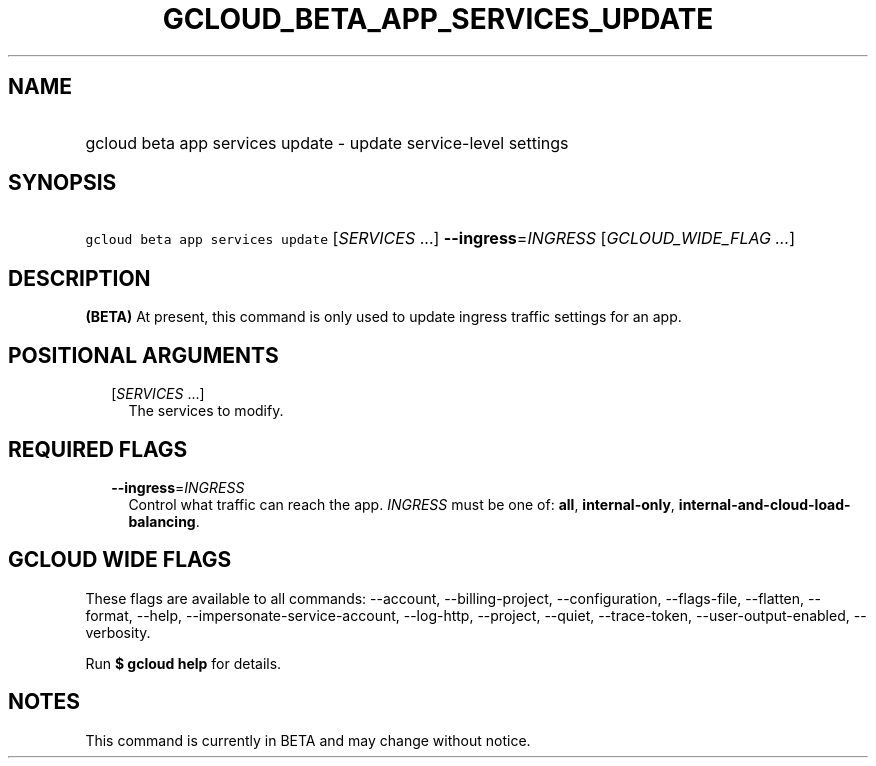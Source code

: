 
.TH "GCLOUD_BETA_APP_SERVICES_UPDATE" 1



.SH "NAME"
.HP
gcloud beta app services update \- update service\-level settings



.SH "SYNOPSIS"
.HP
\f5gcloud beta app services update\fR [\fISERVICES\fR\ ...] \fB\-\-ingress\fR=\fIINGRESS\fR [\fIGCLOUD_WIDE_FLAG\ ...\fR]



.SH "DESCRIPTION"

\fB(BETA)\fR At present, this command is only used to update ingress traffic
settings for an app.



.SH "POSITIONAL ARGUMENTS"

.RS 2m
.TP 2m
[\fISERVICES\fR ...]
The services to modify.


.RE
.sp

.SH "REQUIRED FLAGS"

.RS 2m
.TP 2m
\fB\-\-ingress\fR=\fIINGRESS\fR
Control what traffic can reach the app. \fIINGRESS\fR must be one of: \fBall\fR,
\fBinternal\-only\fR, \fBinternal\-and\-cloud\-load\-balancing\fR.


.RE
.sp

.SH "GCLOUD WIDE FLAGS"

These flags are available to all commands: \-\-account, \-\-billing\-project,
\-\-configuration, \-\-flags\-file, \-\-flatten, \-\-format, \-\-help,
\-\-impersonate\-service\-account, \-\-log\-http, \-\-project, \-\-quiet,
\-\-trace\-token, \-\-user\-output\-enabled, \-\-verbosity.

Run \fB$ gcloud help\fR for details.



.SH "NOTES"

This command is currently in BETA and may change without notice.

